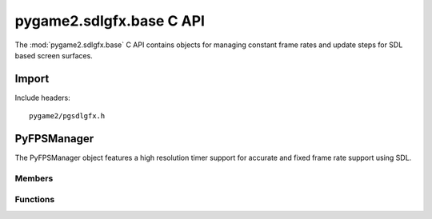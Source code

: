 =========================
pygame2.sdlgfx.base C API
=========================

The :mod:`pygame2.sdlgfx.base` C API contains objects for managing
constant frame rates and update steps for SDL based screen surfaces.

Import
------
Include headers::

  pygame2/pgsdlgfx.h

.. cfunction:: int import_pygame2_sdlgfx_base (void)

  Imports the :mod:`pygame2.sdlgfx.base` module. This returns 0 on
  success and -1 on failure.

PyFPSManager
------------
.. ctype:: PyFPSManager
.. ctype:: PyFPSManager_Type

The PyFPSManager object features a high resolution timer support for
accurate and fixed frame rate support using SDL.

Members
^^^^^^^
.. cmember:: FPSmanager* PyFPSManager.fps

  The FPSmanager pointer to access the underlying fps management object.

Functions
^^^^^^^^^^
.. cfunction:: int PyFPSManager_Check (PyObject *obj)

  Returns true, if the argument is a :ctype:`PyFPSManager` or a subclass of
  :ctype:`PyFPSManager`.

.. cfunction:: PyObject* PyFPSManager_New (void)

  Creates a new :ctype:`PyFPSManager` object. On failure, this returns
  NULL.

.. cfunction:: FPSmanager* PyFPSManager_AsFPSmanager (PyObject *obj)

  Macro for accessing the *fps* member of the :ctype:`PyFPSManager`. This
  does not perform any type or argument checks.
